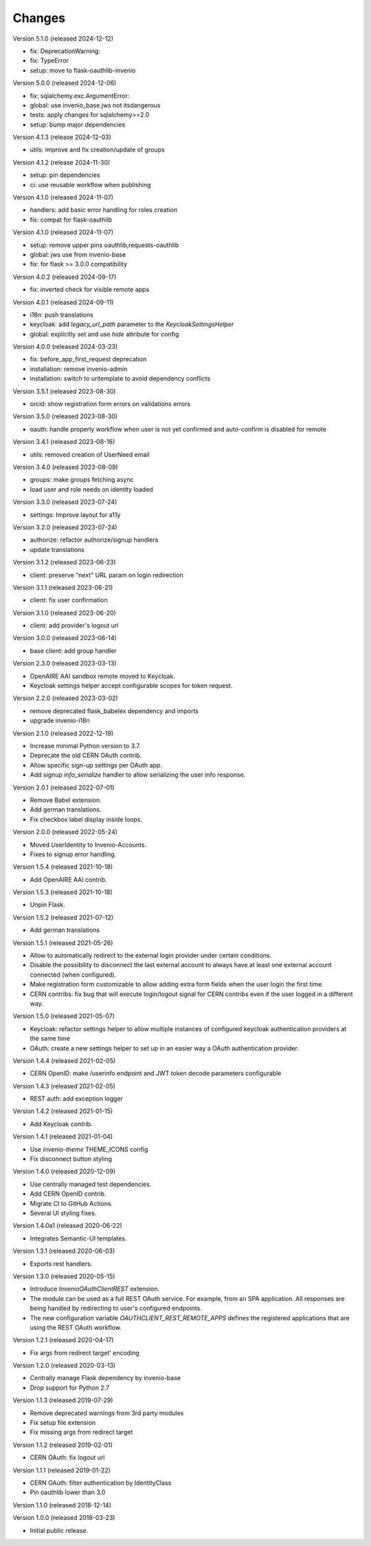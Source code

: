 ..
    This file is part of Invenio.
    Copyright (C) 2015-2023 CERN.
    Copyright (C) 2024 Graz University of Technology.

    Invenio is free software; you can redistribute it and/or modify it
    under the terms of the MIT License; see LICENSE file for more details.

Changes
=======

Version 5.1.0 (released 2024-12-12)

- fix: DeprecationWarning:
- fix: TypeError
- setup: move to flask-oauthlib-invenio

Version 5.0.0 (released 2024-12-06)

- fix: sqlalchemy.exc.ArgumentError:
- global: use invenio_base.jws not itsdangerous
- tests: apply changes for sqlalchemy>=2.0
- setup: bump major dependencies

Version 4.1.3 (release 2024-12-03)

- utils: improve and fix creation/update of groups

Version 4.1.2 (release 2024-11-30)

- setup: pin dependencies
- ci: use reusable workflow when publishing

Version 4.1.0 (released 2024-11-07)

- handlers: add basic error handling for roles creation
- fix: compat for flask-oauthlib

Version 4.1.0 (released 2024-11-07)

- setup: remove upper pins oauthlib,requests-oauthlib
- global: jws use from invenio-base
- fix: for flask >= 3.0.0 compatibility

Version 4.0.2 (released 2024-09-17)

- fix: inverted check for visible remote apps

Version 4.0.1 (released 2024-09-11)

- i18n: push translations
- keycloak: add `legacy_url_path` parameter to the `KeycloakSettingsHelper`
- global: explicitly set and use `hide` attribute for config

Version 4.0.0 (released 2024-03-23)

- fix: before_app_first_request deprecation
- installation: remove invenio-admin
- installation: switch to uritemplate to avoid dependency conflicts

Version 3.5.1 (released 2023-08-30)

- orcid: show registration form errors on validations errors

Version 3.5.0 (released 2023-08-30)

- oauth: handle properly workflow when user is not yet confirmed and auto-confirm is
  disabled for remote

Version 3.4.1 (released 2023-08-16)

- utils: removed creation of UserNeed email

Version 3.4.0 (released 2023-08-09)

- groups: make groups fetching async
- load user and role needs on identity loaded

Version 3.3.0 (released 2023-07-24)

- settings: Improve layout for a11y

Version 3.2.0 (released 2023-07-24)

- authorize: refactor authorize/signup handlers
- update translations

Version 3.1.2 (released 2023-06-23)

- client: preserve "next" URL param on login redirection

Version 3.1.1 (released 2023-06-21)

- client: fix user confirmation

Version 3.1.0 (released 2023-06-20)

- client: add provider's logout url

Version 3.0.0 (released 2023-06-14)

- base client: add group handler

Version 2.3.0 (released 2023-03-13)

- OpenAIRE AAI sandbox remote moved to Keycloak.
- Keycloak settings helper accept configurable scopes for token request.

Version 2.2.0 (released 2023-03-02)

- remove deprecated flask_babelex dependency and imports
- upgrade invenio-i18n

Version 2.1.0 (released 2022-12-19)

- Increase minimal Python version to 3.7.
- Deprecate the old CERN OAuth contrib.
- Allow specific sign-up settings per OAuth app.
- Add signup `info_serialize` handler to allow serializing the
  user info response.

Version 2.0.1 (released 2022-07-01)

- Remove Babel extension.
- Add german translations.
- Fix checkbox label display inside loops.

Version 2.0.0 (released 2022-05-24)

- Moved UserIdentity to Invenio-Accounts.
- Fixes to signup error handling.

Version 1.5.4 (released 2021-10-18)

- Add OpenAIRE AAI contrib.

Version 1.5.3 (released 2021-10-18)

- Unpin Flask.

Version 1.5.2 (released 2021-07-12)

- Add german translations

Version 1.5.1 (released 2021-05-26)

- Allow to automatically redirect to the external login provider under
  certain conditions.
- Disable the possibility to disconnect the last external account to
  always have at least one external account connected (when configured).
- Make registration form customizable to allow adding extra form fields
  when the user login the first time.
- CERN contribs: fix bug that will execute login/logout signal for CERN
  contribs even if the user logged in a different way.

Version 1.5.0 (released 2021-05-07)

- Keycloak: refactor settings helper to allow multiple instances of
  configured keycloak authentication providers at the same time
- OAuth: create a new settings helper to set up in an easier way a OAuth
  authentication provider.

Version 1.4.4 (released 2021-02-05)

- CERN OpenID: make /userinfo endpoint and JWT token decode parameters
  configurable

Version 1.4.3 (released 2021-02-05)

- REST auth: add exception logger

Version 1.4.2 (released 2021-01-15)

- Add Keycloak contrib.

Version 1.4.1 (released 2021-01-04)

- Use `invenio-theme` THEME_ICONS config
- Fix disconnect button styling

Version 1.4.0 (released 2020-12-09)

- Use centrally managed test dependencies.
- Add CERN OpenID contrib.
- Migrate CI to GitHub Actions.
- Several UI styling fixes.

Version 1.4.0a1 (released 2020-06-22)

- Integrates Semantic-UI templates.

Version 1.3.1 (released 2020-06-03)

- Exports rest handlers.

Version 1.3.0 (released 2020-05-15)

- Introduce `InvenioOAuthClientREST` extension.
- The module can be used as a full REST OAuth service. For example, from
  an SPA application. All responses are being handled by redirecting to
  user's configured endpoints.
- The new configuration variable `OAUTHCLIENT_REST_REMOTE_APPS` defines the
  registered applications that are using the REST OAuth workflow.

Version 1.2.1 (released 2020-04-17)

- Fix args from redirect target' encoding

Version 1.2.0 (released 2020-03-13)

- Centrally manage Flask dependency by invenio-base
- Drop support for Python 2.7

Version 1.1.3 (released 2019-07-29)

- Remove deprecated warnings from 3rd party modules
- Fix setup file extension
- Fix missing args from redirect target

Version 1.1.2 (released 2019-02-01)

- CERN OAuth: fix logout url

Version 1.1.1 (released 2019-01-22)

- CERN OAuth: filter authentication by IdentityClass
- Pin oauthlib lower than 3.0

Version 1.1.0 (released 2018-12-14)

Version 1.0.0 (released 2018-03-23)

- Initial public release.
